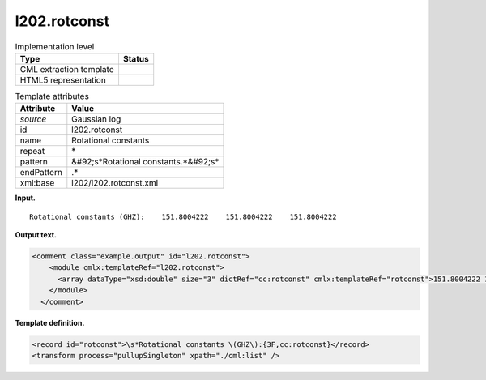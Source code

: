 .. _l202.rotconst-d3e12608:

l202.rotconst
=============

.. table:: Implementation level

   +----------------------------------------------------------------------------------------------------------------------------+----------------------------------------------------------------------------------------------------------------------------+
   | Type                                                                                                                       | Status                                                                                                                     |
   +============================================================================================================================+============================================================================================================================+
   | CML extraction template                                                                                                    | |image0|                                                                                                                   |
   +----------------------------------------------------------------------------------------------------------------------------+----------------------------------------------------------------------------------------------------------------------------+
   | HTML5 representation                                                                                                       | |image1|                                                                                                                   |
   +----------------------------------------------------------------------------------------------------------------------------+----------------------------------------------------------------------------------------------------------------------------+

.. table:: Template attributes

   +----------------------------------------------------------------------------------------------------------------------------+----------------------------------------------------------------------------------------------------------------------------+
   | Attribute                                                                                                                  | Value                                                                                                                      |
   +============================================================================================================================+============================================================================================================================+
   | *source*                                                                                                                   | Gaussian log                                                                                                               |
   +----------------------------------------------------------------------------------------------------------------------------+----------------------------------------------------------------------------------------------------------------------------+
   | id                                                                                                                         | l202.rotconst                                                                                                              |
   +----------------------------------------------------------------------------------------------------------------------------+----------------------------------------------------------------------------------------------------------------------------+
   | name                                                                                                                       | Rotational constants                                                                                                       |
   +----------------------------------------------------------------------------------------------------------------------------+----------------------------------------------------------------------------------------------------------------------------+
   | repeat                                                                                                                     | \*                                                                                                                         |
   +----------------------------------------------------------------------------------------------------------------------------+----------------------------------------------------------------------------------------------------------------------------+
   | pattern                                                                                                                    | &#92;s*Rotational constants.*&#92;s\*                                                                                      |
   +----------------------------------------------------------------------------------------------------------------------------+----------------------------------------------------------------------------------------------------------------------------+
   | endPattern                                                                                                                 | .\*                                                                                                                        |
   +----------------------------------------------------------------------------------------------------------------------------+----------------------------------------------------------------------------------------------------------------------------+
   | xml:base                                                                                                                   | l202/l202.rotconst.xml                                                                                                     |
   +----------------------------------------------------------------------------------------------------------------------------+----------------------------------------------------------------------------------------------------------------------------+

**Input.**

::

    Rotational constants (GHZ):    151.8004222    151.8004222    151.8004222
     

**Output text.**

.. code:: xml

   <comment class="example.output" id="l202.rotconst">
       <module cmlx:templateRef="l202.rotconst">
         <array dataType="xsd:double" size="3" dictRef="cc:rotconst" cmlx:templateRef="rotconst">151.8004222 151.8004222 151.8004222</array>
       </module>
     </comment>

**Template definition.**

.. code:: xml

   <record id="rotconst">\s*Rotational constants \(GHZ\):{3F,cc:rotconst}</record>
   <transform process="pullupSingleton" xpath="./cml:list" />

.. |image0| image:: ../../imgs/Total.png
.. |image1| image:: ../../imgs/None.png
